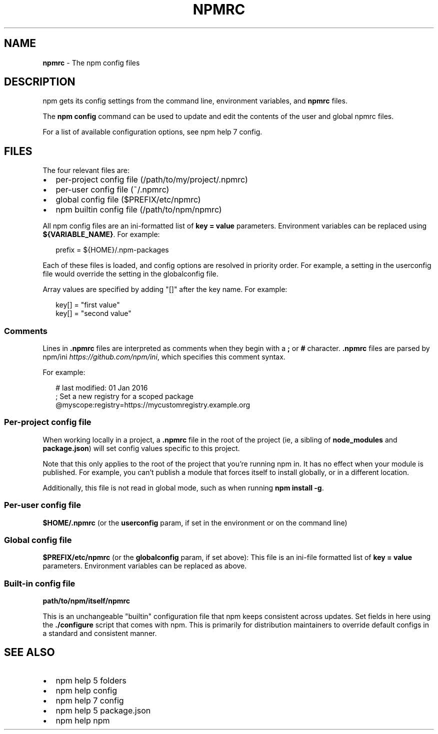 .TH "NPMRC" "5" "February 2018" "" ""
.SH "NAME"
\fBnpmrc\fR \- The npm config files
.SH DESCRIPTION
.P
npm gets its config settings from the command line, environment
variables, and \fBnpmrc\fP files\.
.P
The \fBnpm config\fP command can be used to update and edit the contents
of the user and global npmrc files\.
.P
For a list of available configuration options, see npm help 7 config\.
.SH FILES
.P
The four relevant files are:
.RS 0
.IP \(bu 2
per\-project config file (/path/to/my/project/\.npmrc)
.IP \(bu 2
per\-user config file (~/\.npmrc)
.IP \(bu 2
global config file ($PREFIX/etc/npmrc)
.IP \(bu 2
npm builtin config file (/path/to/npm/npmrc)

.RE
.P
All npm config files are an ini\-formatted list of \fBkey = value\fP
parameters\.  Environment variables can be replaced using
\fB${VARIABLE_NAME}\fP\|\. For example:
.P
.RS 2
.nf
prefix = ${HOME}/\.npm\-packages
.fi
.RE
.P
Each of these files is loaded, and config options are resolved in
priority order\.  For example, a setting in the userconfig file would
override the setting in the globalconfig file\.
.P
Array values are specified by adding "[]" after the key name\. For
example:
.P
.RS 2
.nf
key[] = "first value"
key[] = "second value"
.fi
.RE
.SS Comments
.P
Lines in \fB\|\.npmrc\fP files are interpreted as comments when they begin with a \fB;\fP or \fB#\fP character\. \fB\|\.npmrc\fP files are parsed by npm/ini \fIhttps://github\.com/npm/ini\fR, which specifies this comment syntax\.
.P
For example:
.P
.RS 2
.nf
# last modified: 01 Jan 2016
; Set a new registry for a scoped package
@myscope:registry=https://mycustomregistry\.example\.org
.fi
.RE
.SS Per\-project config file
.P
When working locally in a project, a \fB\|\.npmrc\fP file in the root of the
project (ie, a sibling of \fBnode_modules\fP and \fBpackage\.json\fP) will set
config values specific to this project\.
.P
Note that this only applies to the root of the project that you're
running npm in\.  It has no effect when your module is published\.  For
example, you can't publish a module that forces itself to install
globally, or in a different location\.
.P
Additionally, this file is not read in global mode, such as when running
\fBnpm install \-g\fP\|\.
.SS Per\-user config file
.P
\fB$HOME/\.npmrc\fP (or the \fBuserconfig\fP param, if set in the environment
or on the command line)
.SS Global config file
.P
\fB$PREFIX/etc/npmrc\fP (or the \fBglobalconfig\fP param, if set above):
This file is an ini\-file formatted list of \fBkey = value\fP parameters\.
Environment variables can be replaced as above\.
.SS Built\-in config file
.P
\fBpath/to/npm/itself/npmrc\fP
.P
This is an unchangeable "builtin" configuration file that npm keeps
consistent across updates\.  Set fields in here using the \fB\|\./configure\fP
script that comes with npm\.  This is primarily for distribution
maintainers to override default configs in a standard and consistent
manner\.
.SH SEE ALSO
.RS 0
.IP \(bu 2
npm help 5 folders
.IP \(bu 2
npm help config
.IP \(bu 2
npm help 7 config
.IP \(bu 2
npm help 5 package\.json
.IP \(bu 2
npm help npm

.RE

